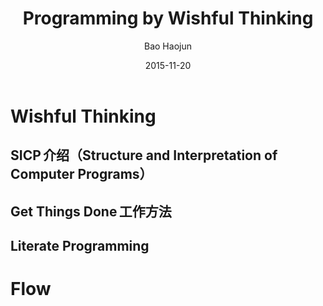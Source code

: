 #+Latex_class: 中文演示
#+Latex: \CJKtilde


#+TITLE:     Programming by Wishful Thinking
#+AUTHOR:    Bao Haojun
#+EMAIL:     baohaojun@gmail.com
#+DATE:      2015-11-20
#+DESCRIPTION:
#+KEYWORDS:
#+LANGUAGE:  en
#+OPTIONS:   H:2

#+BEAMER_THEME: Berkeley
#+BEAMER_COLOR_THEME: lily

* Wishful Thinking

** SICP 介绍（Structure and Interpretation of Computer Programs）
** Get Things Done 工作方法
** Literate Programming

* Flow


